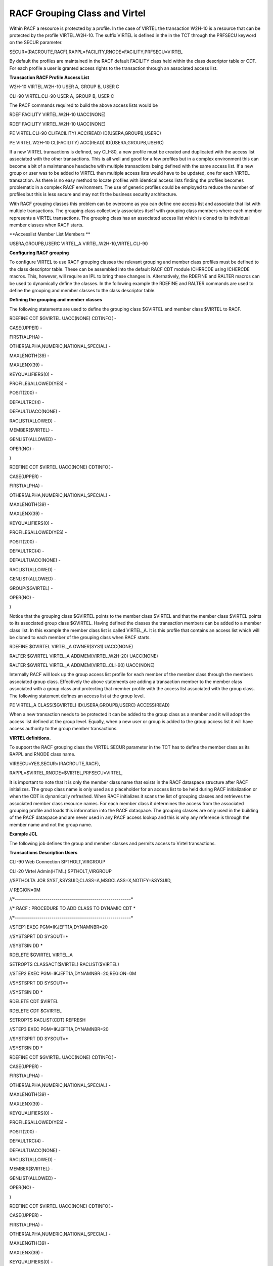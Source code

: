 RACF Grouping Class and Virtel
==============================

Within RACF a resource is protected by a profile. In the case of VIRTEL
the transaction W2H-10 is a resource that can be protected by the
profile VIRTEL.W2H-10. The suffix VIRTEL is defined in the in the TCT
through the PRFSECU keyword on the SECUR parameter.

SECUR=(RACROUTE,RACF),RAPPL=FACILITY,RNODE=FACILITY,PRFSECU=VIRTEL

By default the profiles are maintained in the RACF default FACILITY
class held within the class descriptor table or CDT. For each profile a
user is granted access rights to the transaction through an associated
access list.

**Transaction RACF Profile Access List**

W2H-10 VIRTEL.W2H-10 USER A, GROUP B, USER C

CLI-90 VIRTEL.CLI-90 USER A, GROUP B, USER C

The RACF commands required to build the above access lists would be

RDEF FACILITY VIRTEL.W2H-10 UACC(NONE)

RDEF FACILITY VIRTEL.W2H-10 UACC(NONE)

PE VIRTEL.CLI-90 CL(FACILITY) ACC(READ) ID(USERA,GROUPB,USERC)

PE VIRTEL.W2H-10 CL(FACILITY) ACC(READ) ID(USERA,GROUPB,USERC)

If a new VIRTEL transactions is defined, say CLI-80, a new profile must
be created and duplicated with the access list associated with the other
transactions. This is all well and good for a few profiles but in a
complex environment this can become a bit of a maintenance headache with
multiple transactions being defined with the same access list. If a new
group or user was to be added to VIRTEL then multiple access lists would
have to be updated, one for each VIRTEL transaction. As there is no easy
method to locate profiles with identical access lists finding the
profiles becomes problematic in a complex RACF environment. The use of
generic profiles could be employed to reduce the number of profiles but
this is less secure and may not fit the business security architecture.

With RACF grouping classes this problem can be overcome as you can
define one access list and associate that list with multiple
transactions. The grouping class collectively associates itself with
grouping class members where each member represents a VIRTEL
transactions. The grouping class has an associated access list which is
cloned to its individual member classes when RACF starts.

**Accesslist Member List Members **

USERA,GROUPB,USERC VIRTEL\_A VIRTEL.W2H-10,VIRTEL.CLI-90

**Configuring RACF grouping**

To configure VIRTEL to use RACF grouping classes the relevant grouping
and member class profiles must be defined to the class descriptor table.
These can be assembled into the default RACF CDT module ICHRRCDE using
ICHERCDE macros. This, however, will require an IPL to bring these
changes in. Alternatively, the RDEFINE and RALTER macros can be used to
dynamically define the classes. In the following example the RDEFINE and
RALTER commands are used to define the grouping and member classes to
the class descriptor table.

**Defining the grouping and member classes**

The following statements are used to define the grouping class $GVIRTEL
and member class $VIRTEL to RACF.

RDEFINE CDT $GVIRTEL UACC(NONE) CDTINFO( -

CASE(UPPER) -

FIRST(ALPHA) -

OTHER(ALPHA,NUMERIC,NATIONAL,SPECIAL) -

MAXLENGTH(39) -

MAXLENX(39) -

KEYQUALIFIERS(0) -

PROFILESALLOWED(YES) -

POSIT(200) -

DEFAULTRC(4) -

DEFAULTUACC(NONE) -

RACLIST(ALLOWED) -

MEMBER($VIRTEL) -

GENLIST(ALLOWED) -

OPER(NO) -

)

RDEFINE CDT $VIRTEL UACC(NONE) CDTINFO( -

CASE(UPPER) -

FIRST(ALPHA) -

OTHER(ALPHA,NUMERIC,NATIONAL,SPECIAL) -

MAXLENGTH(39) -

MAXLENX(39) -

KEYQUALIFIERS(0) -

PROFILESALLOWED(YES) -

POSIT(200) -

DEFAULTRC(4) -

DEFAULTUACC(NONE) -

RACLIST(ALLOWED) -

GENLIST(ALLOWED) -

GROUP($GVIRTEL) -

OPER(NO) -

)

Notice that the grouping class $GVIRTEL points to the member class
$VIRTEL and that the member class $VIRTEL points to its associated group
class $GVIRTEL. Having defined the classes the transaction members can
be added to a member class list. In this example the member class list
is called VIRTEL\_A. It is this profile that contains an access list
which will be cloned to each member of the grouping class when RACF
starts.

RDEFINE $GVIRTEL VIRTEL\_A OWNER(SYS1) UACC(NONE)

RALTER $GVIRTEL VIRTEL\_A ADDMEM(VIRTEL.W2H-20) UACC(NONE)

RALTER $GVIRTEL VIRTEL\_A ADDMEM(VIRTEL.CLI-90) UACC(NONE)

Internally RACF will look up the group access list profile for each
member of the member class through the members associated group class.
Effectively the above statements are adding a transaction member to the
member class associated with a group class and protecting that member
profile with the access list associated with the group class. The
following statement defines an access list at the group level.

PE VIRTEL\_A CLASS($GVIRTEL) ID(USERA,GROUPB,USERC) ACCESS(READ)

When a new transaction needs to be protected it can be added to the
group class as a member and it will adopt the access list defined at the
group level. Equally, when a new user or group is added to the group
access list it will have access authority to the group member
transactions.

**VIRTEL definitions.**

To support the RACF grouping class the VIRTEL SECUR parameter in the TCT
has to define the member class as its RAPPL and RNODE class name.

VIRSECU=YES,SECUR=(RACROUTE,RACF),

RAPPL=$VIRTEL,RNODE=$VIRTEL,PRFSECU=VIRTEL,

It is important to note that it is only the member class name that
exists in the RACF dataspace structure after RACF initializes. The group
class name is only used as a placeholder for an access list to be held
during RACF initialization or when the CDT is dynamically refreshed.
When RACF initializes it scans the list of grouping classes and
retrieves the associated member class resource names. For each member
class it determines the access from the associated grouping profile and
loads this information into the RACF dataspace. The grouping classes are
only used in the building of the RACF dataspace and are never used in
any RACF access lookup and this is why any reference is through the
member name and not the group name.

**Example JCL**

The following job defines the group and member classes and permits
access to Virtel transactions.

**Transactions Description Users**

CLI-90 Web Connection SPTHOLT,VIRGROUP

CLI-20 Virtel Admin(HTML) SPTHOLT,VIRGROUP

//SPTHOLTA JOB SYST,&SYSUID,CLASS=A,MSGCLASS=X,NOTIFY=&SYSUID,

// REGION=0M

//\*---------------------------------------------------------\*

//\* RACF : PROCEDURE TO ADD CLASS TO DYNAMIC CDT \*

//\*---------------------------------------------------------\*

//STEP1 EXEC PGM=IKJEFT1A,DYNAMNBR=20

//SYSTSPRT DD SYSOUT=\*

//SYSTSIN DD \*

RDELETE $GVIRTEL VIRTEL\_A

SETROPTS CLASSACT($VIRTEL) RACLIST($VIRTEL)

//STEP2 EXEC PGM=IKJEFT1A,DYNAMNBR=20,REGION=0M

//SYSTSPRT DD SYSOUT=\*

//SYSTSIN DD \*

RDELETE CDT $VIRTEL

RDELETE CDT $GVIRTEL

SETROPTS RACLIST(CDT) REFRESH

//STEP3 EXEC PGM=IKJEFT1A,DYNAMNBR=20

//SYSTSPRT DD SYSOUT=\*

//SYSTSIN DD \*

RDEFINE CDT $GVIRTEL UACC(NONE) CDTINFO( -

CASE(UPPER) -

FIRST(ALPHA) -

OTHER(ALPHA,NUMERIC,NATIONAL,SPECIAL) -

MAXLENGTH(39) -

MAXLENX(39) -

KEYQUALIFIERS(0) -

PROFILESALLOWED(YES) -

POSIT(200) -

DEFAULTRC(4) -

DEFAULTUACC(NONE) -

RACLIST(ALLOWED) -

MEMBER($VIRTEL) -

GENLIST(ALLOWED) -

OPER(NO) -

)

RDEFINE CDT $VIRTEL UACC(NONE) CDTINFO( -

CASE(UPPER) -

FIRST(ALPHA) -

OTHER(ALPHA,NUMERIC,NATIONAL,SPECIAL) -

MAXLENGTH(39) -

MAXLENX(39) -

KEYQUALIFIERS(0) -

PROFILESALLOWED(YES) -

POSIT(200) -

DEFAULTRC(4) -

DEFAULTUACC(NONE) -

RACLIST(ALLOWED) -

GENLIST(ALLOWED) -

GROUP($GVIRTEL) -

OPER(NO) -

)

SETROPTS RACLIST(CDT) REFRESH

//STEP4 EXEC PGM=IKJEFT1A,DYNAMNBR=20,REGION=0M

//SYSTSPRT DD SYSOUT=\*

//SYSTSIN DD \*

RDEFINE $GVIRTEL VIRTEL\_A OWNER(SYS1) UACC(NONE)

RALTER $GVIRTEL VIRTEL\_A ADDMEM(VIRTEL.W2H-20) UACC(NONE)

RALTER $GVIRTEL VIRTEL\_A ADDMEM(VIRTEL.CLI-90) UACC(NONE)

//STEP5 EXEC PGM=IKJEFT1A,DYNAMNBR=20,REGION=0M

//SYSTSPRT DD SYSOUT=\*

//SYSTSIN DD \*

PE VIRTEL\_A CLASS($GVIRTEL) ID(SPTHOLT,VIRGROUP) ACCESS(READ)

SETROPTS CLASSACT($VIRTEL) RACLIST($VIRTEL)
